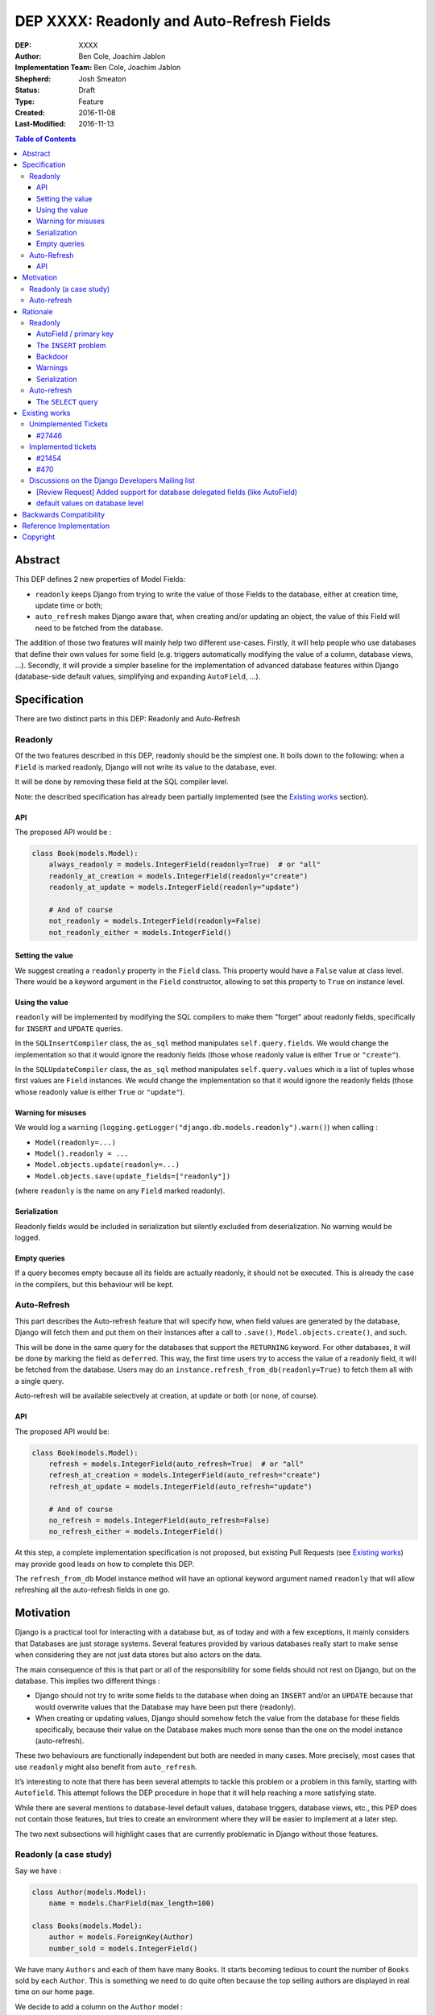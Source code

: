 ==========================================
DEP XXXX: Readonly and Auto-Refresh Fields
==========================================

:DEP: XXXX
:Author: Ben Cole, Joachim Jablon
:Implementation Team: Ben Cole, Joachim Jablon
:Shepherd: Josh Smeaton
:Status: Draft
:Type: Feature
:Created: 2016-11-08
:Last-Modified: 2016-11-13

.. contents:: Table of Contents
   :depth: 3
   :local:

Abstract
========

This DEP defines 2 new properties of Model Fields:

- ``readonly`` keeps Django from trying to write the value of those Fields to the database, either at creation time, update time or both;
- ``auto_refresh`` makes Django aware that, when creating and/or updating an object, the value of this Field will need to be fetched from the database.

The addition of those two features will mainly help two different use-cases. Firstly, it will help people who use databases that define their own values for some field (e.g. triggers automatically modifying the value of a column, database views, ...). Secondly, it will provide a simpler baseline for the implementation of advanced database features within Django (database-side default values, simplifying and expanding ``AutoField``, ...).

Specification
=============

There are two distinct parts in this DEP: Readonly and Auto-Refresh

Readonly
--------

Of the two features described in this DEP, readonly should be the simplest one.
It boils down to the following: when a ``Field`` is marked readonly, Django will not write its value to the database, ever.

It will be done by removing these field at the SQL compiler level.

Note: the described specification has already been partially implemented (see the `Existing works`_ section).

API
^^^

The proposed API would be :

.. code-block:: python

    class Book(models.Model):
        always_readonly = models.IntegerField(readonly=True)  # or "all"
        readonly_at_creation = models.IntegerField(readonly="create")
        readonly_at_update = models.IntegerField(readonly="update")

        # And of course
        not_readonly = models.IntegerField(readonly=False)
        not_readonly_either = models.IntegerField()

Setting the value
^^^^^^^^^^^^^^^^^

We suggest creating a ``readonly`` property in the ``Field`` class. This property would have a ``False`` value at class level. There would be a keyword argument in the ``Field`` constructor, allowing to set this property to ``True`` on instance level.

Using the value
^^^^^^^^^^^^^^^

``readonly`` will be implemented by modifying the SQL compilers to make them "forget" about readonly fields, specifically for ``INSERT`` and ``UPDATE`` queries.

In the ``SQLInsertCompiler`` class, the ``as_sql`` method manipulates ``self.query.fields``. We would change the implementation so that it would ignore the readonly fields (those whose readonly value is either ``True`` or ``"create"``).

In the ``SQLUpdateCompiler`` class, the ``as_sql`` method manipulates ``self.query.values`` which is a list of tuples whose first values are ``Field`` instances. We would change the implementation so that it would ignore the readonly fields (those whose readonly value is either ``True`` or ``"update"``).

Warning for misuses
^^^^^^^^^^^^^^^^^^^

We would log a ``warning`` (``logging.getLogger("django.db.models.readonly").warn()``) when calling :

- ``Model(readonly=...)``
- ``Model().readonly = ...``
- ``Model.objects.update(readonly=...)``
- ``Model.objects.save(update_fields=["readonly"])``

(where ``readonly`` is the name on any ``Field`` marked readonly).

Serialization
^^^^^^^^^^^^^

Readonly fields would be included in serialization but silently excluded from deserialization. No warning would be logged.

Empty queries
^^^^^^^^^^^^^

If a query becomes empty because all its fields are actually readonly, it should not be executed. This is already the case in the compilers, but this behaviour will be kept.

Auto-Refresh
------------

This part describes the Auto-refresh feature that will specify how, when field values are generated by the database, Django will fetch them and put them on their instances after a call to ``.save()``, ``Model.objects.create()``, and such.

This will be done in the same query for the databases that support the ``RETURNING`` keyword. For other databases, it will be done by marking the field as ``deferred``. This way, the first time users try to access the value of a readonly field, it will be fetched from the database. Users may do an ``instance.refresh_from_db(readonly=True)`` to fetch them all with a single query.

Auto-refresh will be available selectively at creation, at update or both (or none, of course).

API
^^^

The proposed API would be:

.. code-block:: python

    class Book(models.Model):
        refresh = models.IntegerField(auto_refresh=True)  # or "all"
        refresh_at_creation = models.IntegerField(auto_refresh="create")
        refresh_at_update = models.IntegerField(auto_refresh="update")

        # And of course
        no_refresh = models.IntegerField(auto_refresh=False)
        no_refresh_either = models.IntegerField()


At this step, a complete implementation specification is not proposed, but existing Pull Requests (see `Existing works`_) may provide good leads on how to complete this DEP.

The ``refresh_from_db`` Model instance method will have an optional keyword argument named ``readonly`` that will allow refreshing all the auto-refresh fields in one go.

Motivation
==========

Django is a practical tool for interacting with a database but, as of today and with a few exceptions, it mainly considers that Databases are just storage systems. Several features provided by various databases really start to make sense when considering they are not just data stores but also actors on the data.

The main consequence of this is that part or all of the responsibility for some fields should not rest on Django, but on the database. This implies two different things :

- Django should not try to write some fields to the database when doing an ``INSERT`` and/or an ``UPDATE`` because that would overwrite values that the Database may have been put there (readonly).
- When creating or updating values, Django should somehow fetch the value from the database for these fields specifically, because their value on the Database makes much more sense than the one on the model instance (auto-refresh).

These two behaviours are functionally independent but both are needed in many cases. More precisely, most cases that use ``readonly`` might also benefit from ``auto_refresh``.

It’s interesting to note that there has been several attempts to tackle this problem or a problem in this family, starting with ``Autofield``. This attempt follows the DEP procedure in hope that it will help reaching a more satisfying state.

While there are several mentions to database-level default values, database triggers, database views, etc., this PEP does not contain those features, but tries to create an environment where they will be easier to implement at a later step.

The two next subsections will highlight cases that are currently problematic in Django without those features.

Readonly (a case study)
-----------------------

Say we have :

.. code-block:: python

    class Author(models.Model):
        name = models.CharField(max_length=100)

    class Books(models.Model):
        author = models.ForeignKey(Author)
        number_sold = models.IntegerField()

We have many ``Authors`` and each of them have many ``Books``. It starts becoming tedious to count the number of ``Books`` sold by each ``Author``. This is something we need to do quite often because the top selling authors are displayed in real time on our home page.

We decide to add a column on the ``Author`` model :

.. code-block:: python

    total_books_sold = models.IntegerField()


And, as we want to make sure the new field is always up to date, we write a database trigger that will update its value everytime a Book is updated.

A few weeks pass, and we discover that, sometimes, the ``total_books_sold`` is off. This is strange, because we have audited our code and we are sure that we never change the value of this field. We start to wonder if our triggers work correctly, and then we realize that when we do:

.. code-block:: python


    author = Author.objects.get(name="Terry Pratchett")
    author.name = "Sir " + author.name
    author.save()


... and if there was an update of ``total_books_sold`` by the database between our ``get`` and our ``save`` we have probably overwritten the value with our old value.

The readonly feature as described above would have prevented that. It would also have helped us realize that we were doing things like:

.. code-block:: python

    terry_pratchett.total_books_sold = 12
    # or
    Authors.objects.filter(name="Terry Pratchett").update(total_books_sold=12)
    # or
    Authors.objects.create(name="Terry Pratchett", total_books_sold=12)

which most probably were wrong.

Auto-refresh
------------

When fields are readonly, auto-refresh is an important thing to keep the Model instances synced with the data in the database. Auto-refresh tries to go to the simplest path for doing that.

Rationale
=========

Here are the different use cases identified for which this DEP would help:

- Database defaults would benefit from auto-refresh;
- Database triggers would benefit from auto-refresh and readonly;
- Postgres Serial fields may benefit from auto-refresh and optionally from readonly;
- Autofield could be refactored around auto-refresh for PostgreSQL and Oracle;
- Database views and materialized views will benefit from both readonly and auto-refresh;
- A cleaner and broader implementation of Autofields (and primary fields in general) will benefit from auto-refresh;
- A Django implementation of Serial fields, or UUID fields would benefit from auto-refresh and, in some case, readonly too.
- ...

While these 2 features don't solve the whole problem, they really seem to be the common thread that will help Django go forward.

The following sections outline some design discussions and decisions, and the reasons behind them.

Readonly
--------

AutoField / primary key
^^^^^^^^^^^^^^^^^^^^^^^

While not specifically useful, there's no reason to say the AutoField of a Model should or should not be readonly. AutoField will not be a special case for Readonly. This is clearly the kind of things that the Database will fill for us to ensure uniqueness, and there are not so many cases where we really want to choose the primary key or update the primary key (plus, that might be complex to deal with if we have ``ForeignKeys``)

The ``INSERT`` problem
^^^^^^^^^^^^^^^^^^^^^^

One cannot omit a required Field on an ``INSERT`` query. Readonly fields will always be omitted. This means that readonly Fields cannot be required by the database. They need to be ``null=True`` or have a database default or not really be fields in the first place. For now, of all these  possibilities, the only one Django can do is the nullable Field, but it's likely not what people want.

This means that, as of today, people using readonly Fields have to define the Field manually themselves, probably using an SQL migration. It's not a "problem", but it's something unusual. It's also logical that, because the DEP goes toward leaving the responsibility of this field to the Database, the responsibility of defining this Field also goes to the Database.

Backdoor
^^^^^^^^

We could imagine different systems that would allow actually including the readonly fields for ``INSERT`` or ``UPDATES``. As of now, a use-case has not been presented demonstrating the need for one.

Warnings
^^^^^^^^

The authors of the DEP are not aware of a preference between ``warnings`` (as in ``import warning``) or ``logs`` (as in ``logging.warning()``) as far of Django's own codebase goes.

Serialization
^^^^^^^^^^^^^

As of now, a use-case has not been presented demonstrating the need for either excluding readonly fields from serialization or including them for deserialization.


Auto-refresh
------------

The ``SELECT`` query
^^^^^^^^^^^^^^^^^^^^

Several propositions have been made for databases that don't support ``RETURNING``:

- We should do the ``SELECT`` query right away (using ``refresh_from_db(fields=readonly_fields)`` for example);
- Or we should have these fields be lazily fetched upon use (all together or individually, marking them as deferred);
- Or we should provide a default behaviour (say, refresh) and a mechanism to do otherwise (say ``.save(auto_refresh=False)``);
- Or we should do nothing and let the user explicitly refresh the fields they want.

In the end, the recent refactor of deferred fields really pointed us towards this solution for its simplicity, both to implement and to use.

Existing works
==============

Unimplemented Tickets
---------------------

`#27446`_
^^^^^^^^^
(Nov. 2016) A ticket (by the authors of this DEP) on implementing the readonly argument. Closed in favor of `#21454`_.

Implemented tickets
-------------------

`#21454`_
^^^^^^^^^
(Jan. 2014) A ticket by @mpessas explaining the problem (database-generated values, triggers, virtual fields).
The tickets refers a lot to the proposed implementation (see below).
The ensuing discussion highlights several points :

- There are both arguments for and against making an extra fetch query
  after the ``INSERT`` / ``UPDATE``. It’s probably important to give
  the user the choice. When using ``RETURNING`` on the backends that support it,
  it’s quite less problematic.
- On this ticket, neither the ``.update()`` method nor fixture loading
  enforced the behavior of not writing the fields into the database.
- The possibility of having one field be written to the database for
  ``INSERT``but not for ``UPDATE`` or vice versa is mentionned.
- It also mentions the need for having the refresh behaviour somewhat
  independent from the readonly behaviour.

Implemented in `GitHub #2149`_
""""""""""""""""""""""""""""""
(Nov. 2013 > Feb. 2104) By @mpessas too.
Corresponding implementation to the ticket above, containing a lot of advice by @shaib, both specific to this implementation and more generally to how ``RETURNING`` works for different backends.
In this implementation :

- modifying the ``save`` method to remove unwanted fields (readonly);
- a lot of work had to be done to properly implement the refreshing part
  (auto_refresh)

This PR was closed for inactivity.

Implemented in `GitHub #5904`_
""""""""""""""""""""""""""""""
(Dec. 2015) By @owais. A new implementation. This PR works by modifying the queryset API to add ``add/get_ignore_delegated()`` methods that will add fields on an ``_ignore_delegated`` list which is passed to ``.save()`` to ignore the fields. Its stand is that ignoring those fields or not is something that should be chosen when calling save / create.
This PR also provides a new API on the fields with five new options (four behavior flags and a fifth on that is a shortcut for all of those flags).

This PR spawned the discussion `[Review Request] Added support for database delegated fields (like AutoField)`_ on the Dev mailing list (see below).

This PR was closed for inactivity too.

Implemented in `GitHub #7515`_
""""""""""""""""""""""""""""""

(Nov. 2016) By the authors of this DEP. This implementations was based on `Django Readonly Field <https://github.com/novafloss/django-readonly-field>`_. At start, it was just an implementation for the "readonly" part, but there was a take at adding the "auto-refresh" as a later move. There was also an interesting suggestion of not refreshing in the field, but one way or another (e.g. using the already existing ``deferred`` feature) having these fields be lazily fetched from the database.

This PR was suspended while writing this DEP.

`#470`_
^^^^^^^

An old closed ticket which was the first one suggesting the use of database defaults.

Discussions on the Django Developers Mailing list
-------------------------------------------------

`[Review Request] Added support for database delegated fields (like AutoField)`_
^^^^^^^^^^^^^^^^^^^^^^^^^^^^^^^^^^^^^^^^^^^^^^^^^^^^^^^^^^^^^^^^^^^^^^^^^^^^^^^^

This discussion mainly advocates that the API proposed in `GitHub #5904`_ is too complicated. It also points towards the work on _`default values on database level`_.

_`default values on database level`
^^^^^^^^^^^^^^^^^^^^^^^^^^^^^^^^^^^

Talking specifically about default values, as the title says, an agreed-upon behaviour seems to be a ``db_defaut`` option on the fields. This feature could use the auto-refresh behaviour described in this DEP, but for the rest, it’s probably not directly linked. It references `#470`_.

..
  Links
  -----

.. _`[Review Request] Added support for database delegated fields (like AutoField)`: https://groups.google.com/forum/#!msg/django-developers/BDAlTyJwQeY/BOuTv5AHEgAJ
.. _`default values on database level`: https://groups.google.com/forum/#!topic/django-developers/3mcro17Gb40/discussion
.. _`#470`: https://code.djangoproject.com/ticket/470
.. _`#27446`: https://code.djangoproject.com/ticket/27446
.. _`#21454`: https://code.djangoproject.com/ticket/21454
.. _`GitHub #2149`: https://github.com/django/django/pull/2149
.. _`GitHub #5904`: https://github.com/django/django/pull/5904
.. _`GitHub #7515`: https://github.com/django/django/pull/7515

Backwards Compatibility
=======================

This DEP will not change existing behaviours, it will only add new behaviour using opt-in flags. It should not need a deprecation path.

Reference Implementation
========================

An implementation is being written by the authors of the DEP to try and experiment with the API. A PR will be opened when ready.

Copyright
=========

This document has been placed in the public domain per the Creative Commons
CC0 1.0 Universal license (http://creativecommons.org/publicdomain/zero/1.0/deed).

